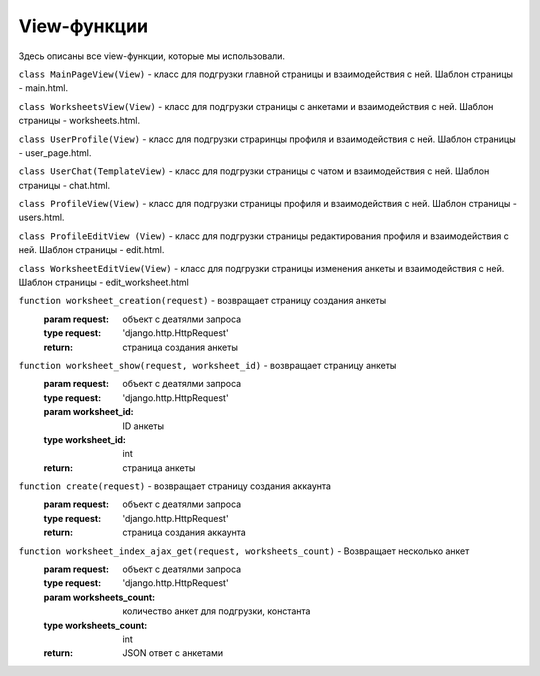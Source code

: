 #######################
View-функции
#######################

Здесь описаны все view-функции, которые мы использовали.

``class MainPageView(View)`` - класс для подгрузки главной страницы и взаимодействия с ней. Шаблон
страницы - main.html.

``class WorksheetsView(View)`` - класс для подгрузки страницы с анкетами и взаимодействия с ней.
Шаблон страницы - worksheets.html.

``class UserProfile(View)`` - класс для подгрузки страринцы профиля и взаимодействия с ней. Шаблон
страницы - user_page.html.

``class UserChat(TemplateView)`` - класс для подгрузки страницы с чатом и взаимодействия с ней.
Шаблон страницы - chat.html.

``class ProfileView(View)`` - класс для подгрузки страницы профиля и взаимодействия с ней. Шаблон
страницы - users.html.

``class ProfileEditView (View)`` - класс для подгрузки страницы редактирования профиля и
взаимодействия с ней. Шаблон страницы - edit.html.

``class WorksheetEditView(View)`` - класс для подгрузки страницы изменения анкеты и взаимодействия с ней.
Шаблон страницы - edit_worksheet.html

``function worksheet_creation(request)`` - возвращает страницу создания анкеты
    :param request: объект с деатялми запроса
    :type request: 'django.http.HttpRequest'
    :return: страница создания анкеты

``function worksheet_show(request, worksheet_id)`` - возвращает страницу анкеты
    :param request: объект с деатялми запроса
    :type request: 'django.http.HttpRequest'
    :param worksheet_id: ID анкеты
    :type worksheet_id: int
    :return: страница анкеты

``function create(request)`` - возвращает страницу создания аккаунта
    :param request: объект с деатялми запроса
    :type request: 'django.http.HttpRequest'
    :return: страница создания аккаунта

``function worksheet_index_ajax_get(request, worksheets_count)`` - Возвращает несколько анкет
    :param request: объект с деатялми запроса
    :type request: 'django.http.HttpRequest'
    :param worksheets_count: количество анкет для подгрузки, константа
    :type worksheets_count: int
    :return: JSON ответ с анкетами
